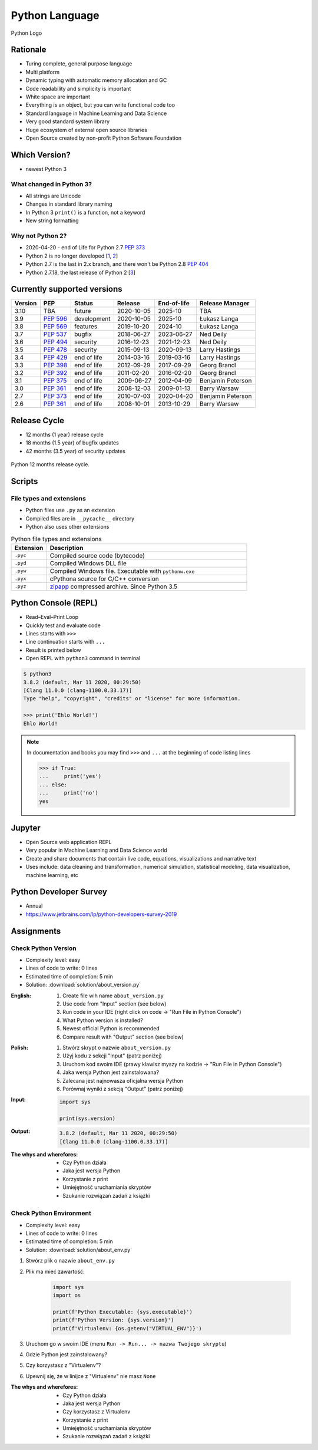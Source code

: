 ***************
Python Language
***************


.. figure:: img/python-logo.png
    :width: 75%
    :align: center

    Python Logo


Rationale
=========
* Turing complete, general purpose language
* Multi platform
* Dynamic typing with automatic memory allocation and GC
* Code readability and simplicity is important
* White space are important
* Everything is an object, but you can write functional code too
* Standard language in Machine Learning and Data Science
* Very good standard system library
* Huge ecosystem of external open source libraries
* Open Source created by non-profit Python Software Foundation


Which Version?
==============
* newest Python 3

What changed in Python 3?
-------------------------
* All strings are Unicode
* Changes in standard library naming
* In Python 3 ``print()`` is a function, not a keyword
* New string formatting

Why not Python 2?
-----------------
* 2020-04-20 - end of Life for Python 2.7 :pep:`373`
* Python 2 is no longer developed [`1 <https://www.python.org/psf/press-release/pr20191220/>`_, `2 <https://mail.python.org/archives/list/python-dev@python.org/message/N6JIGTTJCJHS47AYSI76SJPCQS25EBWR/>`_]
* Python 2.7 is the last in 2.x branch, and there won't be Python 2.8 :pep:`404`
* Python 2.7.18, the last release of Python 2 [`3 <https://pythoninsider.blogspot.com/2020/04/python-2718-last-release-of-python-2.html>`_]


Currently supported versions
============================
.. csv-table::
    :header: "Version", "PEP", "Status", "Release", "End-of-life", "Release Manager"

    "3.10", "TBA",        "future",       "2020-10-05", "2025-10",     "TBA"
    "3.9",  ":pep:`596`", "development",  "2020-10-05", "2025-10",     "Łukasz Langa"
    "3.8",  ":pep:`569`", "features",     "2019-10-20", "2024-10",     "Łukasz Langa"
    "3.7",  ":pep:`537`", "bugfix",       "2018-06-27", "2023-06-27",  "Ned Deily"
    "3.6",  ":pep:`494`", "security",     "2016-12-23", "2021-12-23",  "Ned Deily"
    "3.5",  ":pep:`478`", "security",     "2015-09-13", "2020-09-13",  "Larry Hastings"
    "3.4",  ":pep:`429`", "end of life",  "2014-03-16", "2019-03-16",  "Larry Hastings"
    "3.3",  ":pep:`398`", "end of life",  "2012-09-29", "2017-09-29",  "Georg Brandl"
    "3.2",  ":pep:`392`", "end of life",  "2011-02-20", "2016-02-20",  "Georg Brandl"
    "3.1",  ":pep:`375`", "end of life",  "2009-06-27", "2012-04-09",  "Benjamin Peterson"
    "3.0",  ":pep:`361`", "end of life",  "2008-12-03", "2009-01-13",  "Barry Warsaw"
    "2.7",  ":pep:`373`", "end of life",  "2010-07-03", "2020-04-20",  "Benjamin Peterson"
    "2.6",  ":pep:`361`", "end of life",  "2008-10-01", "2013-10-29",  "Barry Warsaw"


Release Cycle
=============
.. versionadded:: Python 3.9
    See :pep:`602`

* 12 months (1 year) release cycle
* 18 months (1.5 year) of bugfix updates
* 42 months (3.5 year) of security updates

.. figure:: img/pep602-release-calendar.png
    :width: 75%
    :align: center

    Python 12 months release cycle.


Scripts
=======

File types and extensions
-------------------------
* Python files use ``.py`` as an extension
* Compiled files are in ``__pycache__`` directory
* Python also uses other extensions

.. csv-table:: Python file types and extensions
    :header-rows: 1
    :widths: 15, 85

    "Extension", "Description"
    "``.pyc``", "Compiled source code (bytecode)"
    "``.pyd``", "Compiled Windows DLL file"
    "``.pyw``", "Compiled Windows file. Executable with ``pythonw.exe``"
    "``.pyx``", "cPythona source for C/C++ conversion"
    "``.pyz``", "`zipapp <https://docs.python.org/3/library/zipapp.html>`_ compressed archive. Since Python 3.5"

.. code-block:: python
    :caption: Minimal script

    print('Ehlo World!')


Python Console (REPL)
=====================
* Read–Eval–Print Loop
* Quickly test and evaluate code
* Lines starts with ``>>>``
* Line continuation starts with ``...``
* Result is printed below
* Open REPL with ``python3`` command in terminal

.. code-block:: console

    $ python3
    3.8.2 (default, Mar 11 2020, 00:29:50)
    [Clang 11.0.0 (clang-1100.0.33.17)]
    Type "help", "copyright", "credits" or "license" for more information.

    >>> print('Ehlo World!')
    Ehlo World!

.. note:: In documentation and books you may find ``>>>`` and ``...`` at the beginning of code listing lines

    .. code-block:: python

        >>> if True:
        ...     print('yes')
        ... else:
        ...     print('no')
        yes


Jupyter
=======
* Open Source web application REPL
* Very popular in Machine Learning and Data Science world
* Create and share documents that contain live code, equations, visualizations and narrative text
* Uses include: data cleaning and transformation, numerical simulation, statistical modeling, data visualization, machine learning, etc


Python Developer Survey
=======================
* Annual
* https://www.jetbrains.com/lp/python-developers-survey-2019

Assignments
===========

Check Python Version
--------------------
* Complexity level: easy
* Lines of code to write: 0 lines
* Estimated time of completion: 5 min
* Solution: :download:`solution/about_version.py`

:English:
    #. Create file wih name ``about_version.py``
    #. Use code from "Input" section (see below)
    #. Run code in your IDE (right click on code -> "Run File in Python Console")
    #. What Python version is installed?
    #. Newest official Python is recommended
    #. Compare result with "Output" section (see below)

:Polish:
    #. Stwórz skrypt o nazwie ``about_version.py``
    #. Użyj kodu z sekcji "Input" (patrz poniżej)
    #. Uruchom kod swoim IDE (prawy klawisz myszy na kodzie -> "Run File in Python Console")
    #. Jaka wersja Python jest zainstalowana?
    #. Zalecana jest najnowasza oficjalna wersja Python
    #. Porównaj wyniki z sekcją "Output" (patrz poniżej)

:Input:
    .. code-block:: python

        import sys

        print(sys.version)

:Output:
    .. code-block:: text

        3.8.2 (default, Mar 11 2020, 00:29:50)
        [Clang 11.0.0 (clang-1100.0.33.17)]

:The whys and wherefores:
    * Czy Python działa
    * Jaka jest wersja Python
    * Korzystanie z print
    * Umiejętność uruchamiania skryptów
    * Szukanie rozwiązań zadań z książki

Check Python Environment
------------------------
* Complexity level: easy
* Lines of code to write: 0 lines
* Estimated time of completion: 5 min
* Solution: :download:`solution/about_env.py`

#. Stwórz plik o nazwie ``about_env.py``
#. Plik ma mieć zawartość:

    .. code-block:: python

        import sys
        import os

        print(f'Python Executable: {sys.executable}')
        print(f'Python Version: {sys.version}')
        print(f'Virtualenv: {os.getenv("VIRTUAL_ENV")}')

#. Uruchom go w swoim IDE (menu ``Run -> Run... -> nazwa Twojego skryptu``)
#. Gdzie Python jest zainstalowany?
#. Czy korzystasz z "Virtualenv"?
#. Upewnij się, że w linijce z "Virtualenv" nie masz ``None``

:The whys and wherefores:
    * Czy Python działa
    * Jaka jest wersja Python
    * Czy korzystasz z Virtualenv
    * Korzystanie z print
    * Umiejętność uruchamiania skryptów
    * Szukanie rozwiązań zadań z książki
